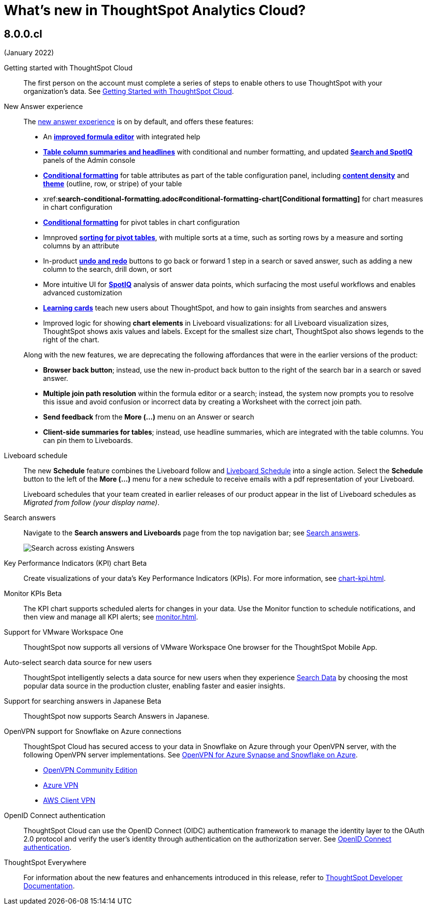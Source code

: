 = What's new in ThoughtSpot Analytics Cloud?
// Mark to embed the snippet start
//....
//<p>[embed label=“whats-new-cloud”]</p>
//....

////
== 8.1.0.cl
(March 2022)

Reset button for saved answers::
With the *reset* button (to the right of the search bar,next to the *undo* and *redo* buttons) you can return a saved answer to its last saved state. Available only for saved answers in the xref:answer-experience-new.adoc[new answer experience].
+
image::reset-button.gif[Using reset]

[#chart-kpi-sparkline]
Sparkline visualization for KPI chart type::
Create sparkline visualizations of your data’s Key Performance Indicators (KPIs) when searching for a measure using a time-related keyword, such as `Sales weekly'. See xref:chart-kpi.adoc#kpi-sparkline[Sparkline visualizations for time-series KPIs].

[#slack]
Slack integration::
Push insights from a saved answer or Liveboard to your Slack workspace, and deliver data directly to your Slack users. See xref:push-data-to-slack.adoc[Push data to a Slack workspace].
+
image::send-to-slack.png[Send to Slack]

[#connections-oauth]
OAuth for Connections::
ThoughtSpot support OAuth for the following connections:
+
[#connections-redshift-oauth]
* Amazon Redshift, see xref:connections-redshift-oauth.adoc[Configure OAuth for a Redshift connection].
+
[#connections-azure-oauth]
* Microsoft Azure Synapse, see xref:connections-synapse-oauth.adoc[Configure OAuth for an Azure Synapse connection].

[#aws-region-japan]
New Japan cloud region::
ThoughtSpot Cloud is now available in Japan; see xref:ts-cloud-requirements-support.adoc[ThoughtSpot Cloud requirements and support].

[#encryption-at-rest]
Encryption at rest [.badge.badge-update]#Beta#::
ThoughtSpot provides advanced data encryption at rest (EAR) for granular user- and folder-level controls when encrypting your persistent data.

ThoughtSpot Everywhere:: For information about the new features and enhancements introduced in this release, refer to https://developers.thoughtspot.com/docs/?pageid=whats-new[ThoughtSpot Developer Documentation^].

////

== 8.0.0.cl
(January 2022)

Getting started with ThoughtSpot Cloud::
The first person on the account must complete a series of steps to enable others to use ThoughtSpot with your organization's data. See xref:ts-cloud-getting-started.adoc[Getting Started with ThoughtSpot Cloud].

New Answer experience::
The xref:answer-experience-new.adoc[new answer experience] is on by default, and offers these features:

- An *xref:8.0.0.cl@cloud:formula-add.adoc[improved formula editor]* with integrated help
- *xref:8.0.0.cl@cloud:ROOT:chart-table.adoc[Table column summaries and headlines]* with conditional and number formatting, and updated *xref:search-spotiq-settings#search.adoc[Search and SpotIQ]* panels of the Admin console
- *xref:search-conditional-formatting.adoc#table[Conditional formatting]* for table attributes as part of the table configuration panel, including *xref:chart-table.adoc#content-density[content density]* and *xref:chart-table.adoc#table-theme[theme]* (outline, row, or stripe) of your table
- xref:**search-conditional-formatting.adoc#conditional-formatting-chart[Conditional formatting]** for chart measures in chart configuration
- *xref:search-conditional-formatting.aodc#table[Conditional formatting]* for pivot tables in chart configuration
- Imnproved *xref:chart-pivot-table.adoc[sorting for pivot tables]*, with multiple sorts at a time, such as sorting rows by a measure and sorting columns by an attribute
- In-product *xref:chart-table-change,adoc#back-button[undo and redo]* buttons to go back or forward 1 step in a search or saved answer, such as adding a new column to the search, drill down, or sort
- More intuitive UI for *xref:spotiq-custom.aodc#new-answer-experience[SpotIQ]* analysis of answer data points, which surfacing the most useful workflows and enables advanced customization
- *xref:notes.adoc#learning-cards[Learning cards]* teach new users about ThoughtSpot, and how to gain insights from searches and answers
- Improved logic for showing *chart elements* in Liveboard visualizations: for all Liveboard visualization sizes, ThoughtSpot shows axis values and labels. Except for the smallest size chart, ThoughtSpot also shows legends to the right of the chart.

+
Along with the new features, we are deprecating the following affordances that were in the earlier versions of the product:

- *Browser back button*; instead, use the new in-product back button to the right of the search bar in a search or saved answer.
- *Multiple join path resolution* within the formula editor or a search; instead, the system now prompts you to resolve this issue and avoid confusion or incorrect data by creating a Worksheet with the correct join path.
- *Send feedback* from the *More (...)* menu on an Answer or search
- *Client-side summaries for tables*; instead, use headline summaries, which are integrated with the table columns. You can pin them to Liveboards.

Liveboard schedule::
The new *Schedule* feature combines the Liveboard follow and xref:liveboard-schedule.adoc[Liveboard Schedule] into a single action. Select the *Schedule* button to the left of the *More (...)* menu for a new schedule to receive emails with a pdf representation of your Liveboard.
+
Liveboard schedules that your team created in earlier releases of our product appear in the list of Liveboard schedules as _Migrated from follow (your display name)_.

Search answers::
Navigate to the *Search answers and Liveboards* page from the top navigation bar; see xref:search-answers.adoc#search-answers-navigate[Search answers].
+
image::search-answers-bar.png[Search across existing Answers]

[#chart-kpi]
Key Performance Indicators (KPI) chart [.badge.badge-update]#Beta#::
Create visualizations of your data’s Key Performance Indicators (KPIs). For more information, see xref:chart-kpi.adoc[].

[#monitor-kpi]
Monitor KPIs [.badge.badge-update]#Beta#::
The KPI chart supports scheduled alerts for changes in your data. Use the Monitor function to schedule notifications, and then view and manage all KPI alerts; see xref:monitor.adoc[].

[#workspace-one]
Support for VMware Workspace One::
ThoughtSpot now supports all versions of VMware Workspace One browser for the ThoughtSpot Mobile App.

[#auto-select-data-source]
Auto-select search data source for new users::
ThoughtSpot intelligently selects a data source for new users when they experience xref:search-data.adoc[Search Data] by choosing the most popular data source in the production cluster, enabling faster and easier insights.

[#eureka-japanese]
Support for searching answers in Japanese [.badge.badge-update]#Beta#::
ThoughtSpot now supports Search Answers in Japanese.

[#vpn]
OpenVPN support for Snowflake on Azure connections::
ThoughtSpot Cloud has secured access to your data in Snowflake on Azure through your OpenVPN server, with the following OpenVPN server implementations. See xref:connections-synapse-open-vpn.adoc[OpenVPN for Azure Synapse and Snowflake on Azure].

* https://openvpn.net/community-downloads/[OpenVPN Community Edition^]
* https://docs.microsoft.com/en-us/azure/vpn-gateway/vpn-gateway-howto-openvpn-clients[Azure VPN^]
* https://docs.aws.amazon.com/vpn/latest/clientvpn-admin/what-is.html[AWS Client VPN^]

[#oidc]
OpenID Connect authentication::
ThoughtSpot Cloud can use the OpenID Connect (OIDC) authentication framework to manage the identity layer to the OAuth 2.0 protocol and verify the user’s identity through authentication on the authorization server. See xref:oidc-configure.adoc[OpenID Connect authentication].

ThoughtSpot Everywhere:: For information about the new features and enhancements introduced in this release, refer to https://developers.thoughtspot.com/docs/?pageid=whats-new[ThoughtSpot Developer Documentation^].

//....
//<p>[/embed]</p>
//....
